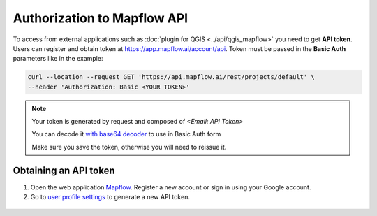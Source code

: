 .. _Mapflow Auth:

Authorization to Mapflow API
==============================

To access from external applications such as :doc:`plugin for QGIS <../api/qgis_mapflow>` you need to get **API token**. Users can register and obtain token at 
`https://app.mapflow.ai/account/api <https://app.mapflow.ai/account/api>`_.
Token must be passed in the **Basic Auth** parameters like in the example:

.. code:: bash

    curl --location --request GET 'https://api.mapflow.ai/rest/projects/default' \
    --header 'Authorization: Basic <YOUR TOKEN>'  

.. note::
    
    Your token is generated by request and composed of `<Email: API Token>`

    You can decode it `with base64 decoder <https://www.base64decoder.io/>`_ to use in Basic Auth form

    Make sure you save the token, otherwise you will need to reissue it.

Obtaining an API token
-------------------------

1. Open the web application `Mapflow <https://app.mapflow.ai>`_. Register a new account or sign in using your Google account.

2. Go to `user profile settings <https://app.mapflow.ai/account>`_ to generate a new API token.

.. figure:: ../userguides/_static/api_tab.png
    :alt: Preview map
    :align: center
    :width: 8cm
